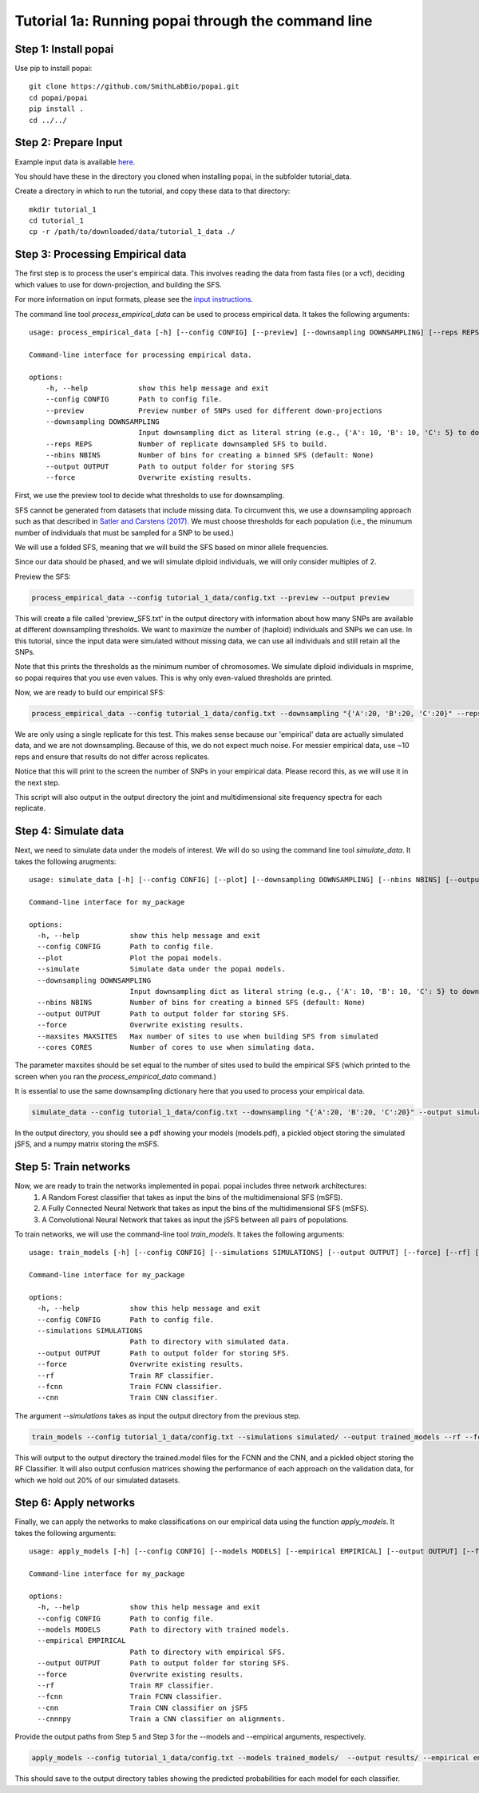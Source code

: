 ##############################
Tutorial 1a: Running popai through the command line
##############################

==========================================
Step 1: Install popai
==========================================

Use pip to install popai::

    git clone https://github.com/SmithLabBio/popai.git
    cd popai/popai
    pip install .
    cd ../../

==========================================
Step 2: Prepare Input
==========================================

Example input data is available `here <https://github.com/SmithLabBio/popai/tree/main/tutorial_data/tutorial_1_data>`_.

You should have these in the directory you cloned when installing popai, in the subfolder tutorial_data.

Create a directory in which to run the tutorial, and copy these data to that directory::

    mkdir tutorial_1
    cd tutorial_1
    cp -r /path/to/downloaded/data/tutorial_1_data ./

==========================================
Step 3: Processing Empirical data
==========================================

The first step is to process the user's empirical data. This involves reading the data from fasta files (or a vcf), deciding which values to use for down-projection, and building the SFS.

For more information on input formats, please see the `input instructions <https://popai.readthedocs.io/en/latest/usage/parsinginput.html>`_.

The command line tool *process_empirical_data* can be used to process empirical data. It takes the following arguments::

    usage: process_empirical_data [-h] [--config CONFIG] [--preview] [--downsampling DOWNSAMPLING] [--reps REPS] [--nbins NBINS] [--output OUTPUT] [--force]

    Command-line interface for processing empirical data.

    options:
        -h, --help            show this help message and exit
        --config CONFIG       Path to config file.
        --preview             Preview number of SNPs used for different down-projections
        --downsampling DOWNSAMPLING
                              Input downsampling dict as literal string (e.g., {'A': 10, 'B': 10, 'C': 5} to downsample to 10 individuals in populations A and B and 5 in population C).
        --reps REPS           Number of replicate downsampled SFS to build.
        --nbins NBINS         Number of bins for creating a binned SFS (default: None)
        --output OUTPUT       Path to output folder for storing SFS
        --force               Overwrite existing results.

First, we use the preview tool to decide what thresholds to use for downsampling. 

SFS cannot be generated from datasets that include missing data. To circumvent this, we use a downsampling approach such as that described in `Satler and Carstens (2017) <https://doi.org/10.1111/mec.14137>`_. We must choose thresholds for each population (i.e., the minumum number of individuals that must be sampled for a SNP to be used.)

We will use a folded SFS, meaning that we will build the SFS based on minor allele frequencies.

Since our data should be phased, and we will simulate diploid individuals, we will only consider multiples of 2.

Preview the SFS:


.. code-block:: python

    process_empirical_data --config tutorial_1_data/config.txt --preview --output preview

This will create a file called 'preview_SFS.txt' in the output directory with information about how many SNPs are available at different downsampling thresholds. We want to maximize the number of (haploid) individuals and SNPs we can use. In this tutorial, since the input data were simulated without missing data, we can use all individuals and still retain all the SNPs. 

Note that this prints the thresholds as the minimum number of chromosomes. We simulate diploid individuals in msprime, so popai requires that you use even values. This is why only even-valued thresholds are printed.

Now, we are ready to build our empirical SFS:

.. code-block:: python

    process_empirical_data --config tutorial_1_data/config.txt --downsampling "{'A':20, 'B':20, 'C':20}" --reps 1 --output empirical/

We are only using a single replicate for this test. This makes sense because our 'empirical' data are actually simulated data, and we are not downsampling. Because of this, we do not expect much noise. For messier empirical data, use ~10 reps and ensure that results do not differ across replicates.

Notice that this will print to the screen the number of SNPs in your empirical data. Please record this, as we will use it in the next step.

This script will also output in the output directory the joint and multidimensional site frequency spectra for each replicate.

==========================================
Step 4: Simulate data
==========================================

Next, we need to simulate data under the models of interest. We will do so using the command line tool *simulate_data*. It takes the following arugments::

    usage: simulate_data [-h] [--config CONFIG] [--plot] [--downsampling DOWNSAMPLING] [--nbins NBINS] [--output OUTPUT] [--force] [--maxsites MAXSITES] [--cores CORES]

    Command-line interface for my_package

    options:
      -h, --help            show this help message and exit
      --config CONFIG       Path to config file.
      --plot                Plot the popai models.
      --simulate            Simulate data under the popai models.
      --downsampling DOWNSAMPLING
                            Input downsampling dict as literal string (e.g., {'A': 10, 'B': 10, 'C': 5} to downsample to 10 individuals in populations A and B and 5 in population C).
      --nbins NBINS         Number of bins for creating a binned SFS (default: None)
      --output OUTPUT       Path to output folder for storing SFS.
      --force               Overwrite existing results.
      --maxsites MAXSITES   Max number of sites to use when building SFS from simulated
      --cores CORES         Number of cores to use when simulating data.

The parameter maxsites should be set equal to the number of sites used to build the empirical SFS (which printed to the screen when you ran the *process_empirical_data* command.)

It is essential to use the same downsampling dictionary here that you used to process your empirical data.


.. code-block:: python

    simulate_data --config tutorial_1_data/config.txt --downsampling "{'A':20, 'B':20, 'C':20}" --output simulated/ --maxsites 1608 --plot --simulate

In the output directory, you should see a pdf showing your models (models.pdf), a pickled object storing the simulated jSFS, and a numpy matrix storing the mSFS. 

==========================================
Step 5: Train networks
==========================================

Now, we are ready to train the networks implemented in popai. popai includes three network architectures:
    1. A Random Forest classifier that takes as input the bins of the multidimensional SFS (mSFS).
    2. A Fully Connected Neural Network that takes as input the bins of the multidimensional SFS (mSFS).
    3. A Convolutional Neural Network that takes as input the jSFS between all pairs of populations.

To train networks, we will use the command-line tool *train_models*. It takes the following arguments::

    usage: train_models [-h] [--config CONFIG] [--simulations SIMULATIONS] [--output OUTPUT] [--force] [--rf] [--fcnn] [--cnn]

    Command-line interface for my_package

    options:
      -h, --help            show this help message and exit
      --config CONFIG       Path to config file.
      --simulations SIMULATIONS
                            Path to directory with simulated data.
      --output OUTPUT       Path to output folder for storing SFS.
      --force               Overwrite existing results.
      --rf                  Train RF classifier.
      --fcnn                Train FCNN classifier.
      --cnn                 Train CNN classifier.

The argument *--simulations* takes as input the output directory from the previous step.

.. code-block:: python

    train_models --config tutorial_1_data/config.txt --simulations simulated/ --output trained_models --rf --fcnn --cnn --cnnnpy

This will output to the output directory the trained.model files for the FCNN and the CNN, and a pickled object storing the RF Classifier. It will also output confusion matrices showing the performance of each approach on the validation data, for which we hold out 20% of our simulated datasets. 

==========================================
Step 6: Apply networks
==========================================

Finally, we can apply the networks to make classifications on our empirical data using the function *apply_models*. It takes the following arguments::

    usage: apply_models [-h] [--config CONFIG] [--models MODELS] [--empirical EMPIRICAL] [--output OUTPUT] [--force] [--rf] [--fcnn] [--cnn]

    Command-line interface for my_package

    options:
      -h, --help            show this help message and exit
      --config CONFIG       Path to config file.
      --models MODELS       Path to directory with trained models.
      --empirical EMPIRICAL
                            Path to directory with empirical SFS.
      --output OUTPUT       Path to output folder for storing SFS.
      --force               Overwrite existing results.
      --rf                  Train RF classifier.
      --fcnn                Train FCNN classifier.
      --cnn                 Train CNN classifier on jSFS
      --cnnnpy              Train a CNN classifier on alignments.

Provide the output paths from Step 5 and Step 3 for the --models and --empirical arguments, respectively. 

.. code-block:: python

    apply_models --config tutorial_1_data/config.txt --models trained_models/  --output results/ --empirical empirical/ --rf --fcnn --cnn --cnnnpy

This should save to the output directory tables showing the predicted probabilities for each model for each classifier.